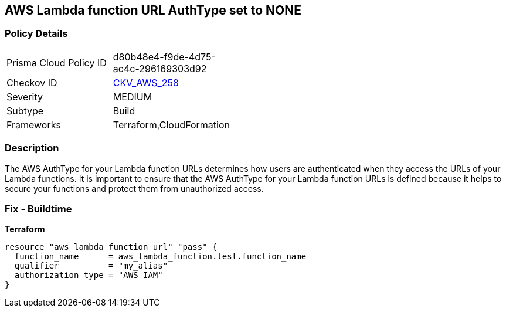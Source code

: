 == AWS Lambda function URL AuthType set to NONE


=== Policy Details
[width=45%]
[cols="1,1"]
|=== 
|Prisma Cloud Policy ID 
| d80b48e4-f9de-4d75-ac4c-296169303d92

|Checkov ID 
| https://github.com/bridgecrewio/checkov/blob/master/checkov/cloudformation/checks/resource/aws/LambdaFunctionURLAuth.py[CKV_AWS_258]

|Severity
|MEDIUM

|Subtype
|Build
//Run

|Frameworks
|Terraform,CloudFormation

|=== 



=== Description

The AWS AuthType for your Lambda function URLs determines how users are authenticated when they access the URLs of your Lambda functions.
It is important to ensure that the AWS AuthType for your Lambda function URLs is defined because it helps to secure your functions and protect them from unauthorized access.

=== Fix - Buildtime


*Terraform* 




[source,go]
----
resource "aws_lambda_function_url" "pass" {
  function_name      = aws_lambda_function.test.function_name
  qualifier          = "my_alias"
  authorization_type = "AWS_IAM"
}
----
